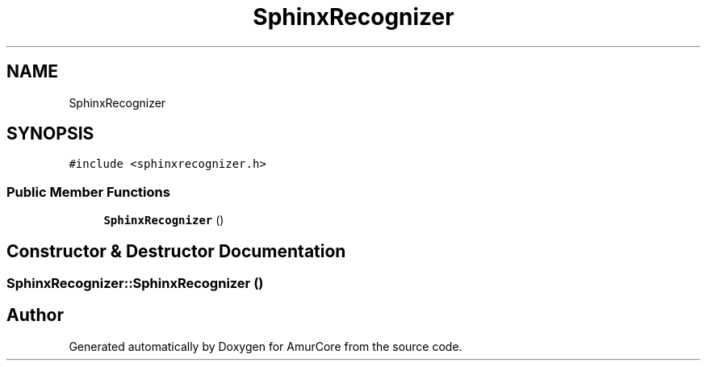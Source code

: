 .TH "SphinxRecognizer" 3 "Wed Apr 19 2023" "Version 1.0" "AmurCore" \" -*- nroff -*-
.ad l
.nh
.SH NAME
SphinxRecognizer
.SH SYNOPSIS
.br
.PP
.PP
\fC#include <sphinxrecognizer\&.h>\fP
.SS "Public Member Functions"

.in +1c
.ti -1c
.RI "\fBSphinxRecognizer\fP ()"
.br
.in -1c
.SH "Constructor & Destructor Documentation"
.PP 
.SS "SphinxRecognizer::SphinxRecognizer ()"


.SH "Author"
.PP 
Generated automatically by Doxygen for AmurCore from the source code\&.
